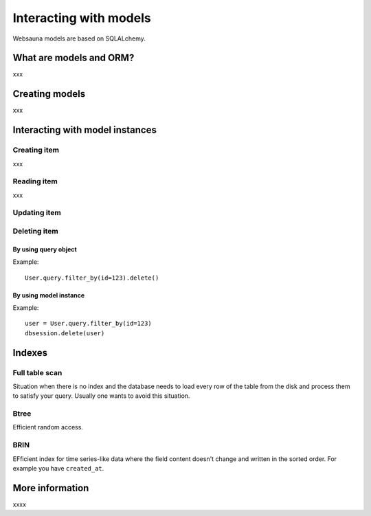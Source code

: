 =======================
Interacting with models
=======================

Websauna models are based on SQLALchemy.

What are models and ORM?
========================

xxx

Creating models
===============

xxx

Interacting with model instances
================================

Creating item
-------------
xxx

Reading item
-------------

xxx

Updating item
-------------

Deleting item
-------------

By using query object
+++++++++++++++++++++

Example::

    User.query.filter_by(id=123).delete()

By using model instance
+++++++++++++++++++++++

Example::

    user = User.query.filter_by(id=123)
    dbsession.delete(user)



Indexes
=======

Full table scan
---------------

Situation when there is no index and the database needs to load every row of the table from the disk and process them to satisfy your query. Usually one wants to avoid this situation.

Btree
-----

Efficient random access.

BRIN
----

EFficient index for time series-like data where the field content doesn't change and written in the sorted order. For example you have ``created_at``.





More information
================

xxxx

